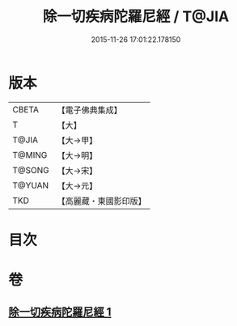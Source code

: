 #+TITLE: 除一切疾病陀羅尼經 / T@JIA
#+DATE: 2015-11-26 17:01:22.178150
* 版本
 |     CBETA|【電子佛典集成】|
 |         T|【大】     |
 |     T@JIA|【大→甲】   |
 |    T@MING|【大→明】   |
 |    T@SONG|【大→宋】   |
 |    T@YUAN|【大→元】   |
 |       TKD|【高麗藏・東國影印版】|

* 目次
* 卷
** [[file:KR6j0554_001.txt][除一切疾病陀羅尼經 1]]
